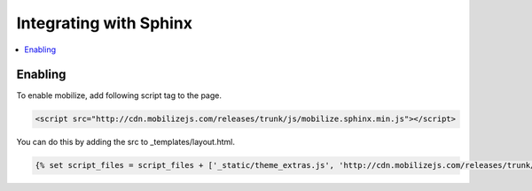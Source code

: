 =============================
 Integrating with Sphinx
=============================

.. contents :: :local:

Enabling
========

To enable mobilize, add following script tag to the page.

.. code-block:: html

    <script src="http://cdn.mobilizejs.com/releases/trunk/js/mobilize.sphinx.min.js"></script>

You can do this by adding the src to _templates/layout.html.

.. code-block:: python

    {% set script_files = script_files + ['_static/theme_extras.js', 'http://cdn.mobilizejs.com/releases/trunk/js/mobilize.sphinx.debug.js'] %}
    
    
